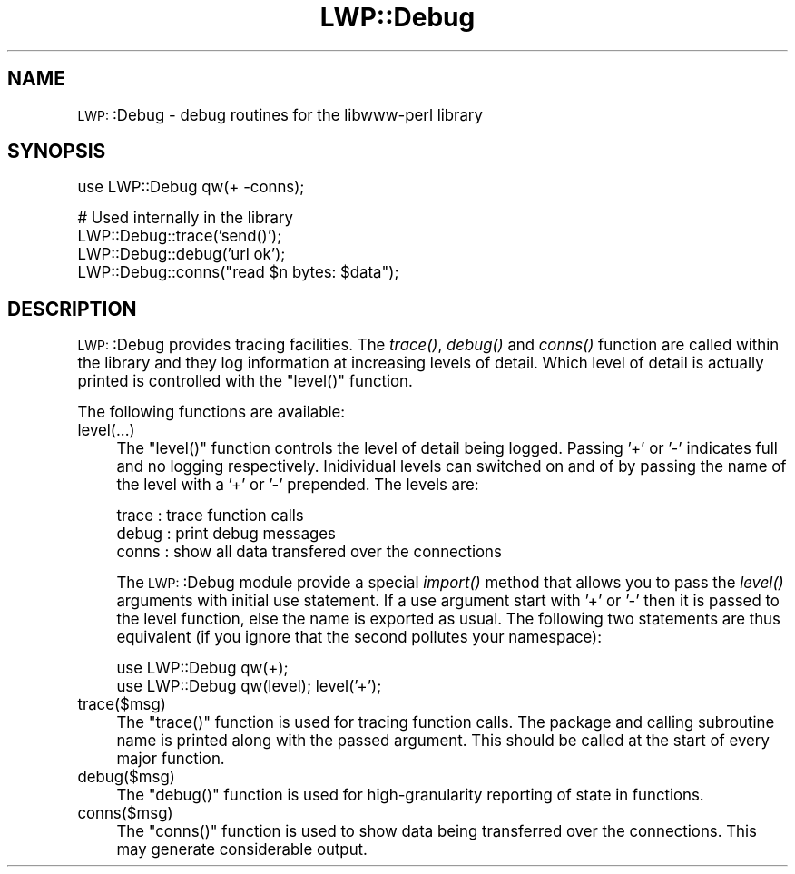 .\" Automatically generated by Pod::Man version 1.15
.\" Mon Apr 23 13:02:56 2001
.\"
.\" Standard preamble:
.\" ======================================================================
.de Sh \" Subsection heading
.br
.if t .Sp
.ne 5
.PP
\fB\\$1\fR
.PP
..
.de Sp \" Vertical space (when we can't use .PP)
.if t .sp .5v
.if n .sp
..
.de Ip \" List item
.br
.ie \\n(.$>=3 .ne \\$3
.el .ne 3
.IP "\\$1" \\$2
..
.de Vb \" Begin verbatim text
.ft CW
.nf
.ne \\$1
..
.de Ve \" End verbatim text
.ft R

.fi
..
.\" Set up some character translations and predefined strings.  \*(-- will
.\" give an unbreakable dash, \*(PI will give pi, \*(L" will give a left
.\" double quote, and \*(R" will give a right double quote.  | will give a
.\" real vertical bar.  \*(C+ will give a nicer C++.  Capital omega is used
.\" to do unbreakable dashes and therefore won't be available.  \*(C` and
.\" \*(C' expand to `' in nroff, nothing in troff, for use with C<>
.tr \(*W-|\(bv\*(Tr
.ds C+ C\v'-.1v'\h'-1p'\s-2+\h'-1p'+\s0\v'.1v'\h'-1p'
.ie n \{\
.    ds -- \(*W-
.    ds PI pi
.    if (\n(.H=4u)&(1m=24u) .ds -- \(*W\h'-12u'\(*W\h'-12u'-\" diablo 10 pitch
.    if (\n(.H=4u)&(1m=20u) .ds -- \(*W\h'-12u'\(*W\h'-8u'-\"  diablo 12 pitch
.    ds L" ""
.    ds R" ""
.    ds C` ""
.    ds C' ""
'br\}
.el\{\
.    ds -- \|\(em\|
.    ds PI \(*p
.    ds L" ``
.    ds R" ''
'br\}
.\"
.\" If the F register is turned on, we'll generate index entries on stderr
.\" for titles (.TH), headers (.SH), subsections (.Sh), items (.Ip), and
.\" index entries marked with X<> in POD.  Of course, you'll have to process
.\" the output yourself in some meaningful fashion.
.if \nF \{\
.    de IX
.    tm Index:\\$1\t\\n%\t"\\$2"
..
.    nr % 0
.    rr F
.\}
.\"
.\" For nroff, turn off justification.  Always turn off hyphenation; it
.\" makes way too many mistakes in technical documents.
.hy 0
.if n .na
.\"
.\" Accent mark definitions (@(#)ms.acc 1.5 88/02/08 SMI; from UCB 4.2).
.\" Fear.  Run.  Save yourself.  No user-serviceable parts.
.bd B 3
.    \" fudge factors for nroff and troff
.if n \{\
.    ds #H 0
.    ds #V .8m
.    ds #F .3m
.    ds #[ \f1
.    ds #] \fP
.\}
.if t \{\
.    ds #H ((1u-(\\\\n(.fu%2u))*.13m)
.    ds #V .6m
.    ds #F 0
.    ds #[ \&
.    ds #] \&
.\}
.    \" simple accents for nroff and troff
.if n \{\
.    ds ' \&
.    ds ` \&
.    ds ^ \&
.    ds , \&
.    ds ~ ~
.    ds /
.\}
.if t \{\
.    ds ' \\k:\h'-(\\n(.wu*8/10-\*(#H)'\'\h"|\\n:u"
.    ds ` \\k:\h'-(\\n(.wu*8/10-\*(#H)'\`\h'|\\n:u'
.    ds ^ \\k:\h'-(\\n(.wu*10/11-\*(#H)'^\h'|\\n:u'
.    ds , \\k:\h'-(\\n(.wu*8/10)',\h'|\\n:u'
.    ds ~ \\k:\h'-(\\n(.wu-\*(#H-.1m)'~\h'|\\n:u'
.    ds / \\k:\h'-(\\n(.wu*8/10-\*(#H)'\z\(sl\h'|\\n:u'
.\}
.    \" troff and (daisy-wheel) nroff accents
.ds : \\k:\h'-(\\n(.wu*8/10-\*(#H+.1m+\*(#F)'\v'-\*(#V'\z.\h'.2m+\*(#F'.\h'|\\n:u'\v'\*(#V'
.ds 8 \h'\*(#H'\(*b\h'-\*(#H'
.ds o \\k:\h'-(\\n(.wu+\w'\(de'u-\*(#H)/2u'\v'-.3n'\*(#[\z\(de\v'.3n'\h'|\\n:u'\*(#]
.ds d- \h'\*(#H'\(pd\h'-\w'~'u'\v'-.25m'\f2\(hy\fP\v'.25m'\h'-\*(#H'
.ds D- D\\k:\h'-\w'D'u'\v'-.11m'\z\(hy\v'.11m'\h'|\\n:u'
.ds th \*(#[\v'.3m'\s+1I\s-1\v'-.3m'\h'-(\w'I'u*2/3)'\s-1o\s+1\*(#]
.ds Th \*(#[\s+2I\s-2\h'-\w'I'u*3/5'\v'-.3m'o\v'.3m'\*(#]
.ds ae a\h'-(\w'a'u*4/10)'e
.ds Ae A\h'-(\w'A'u*4/10)'E
.    \" corrections for vroff
.if v .ds ~ \\k:\h'-(\\n(.wu*9/10-\*(#H)'\s-2\u~\d\s+2\h'|\\n:u'
.if v .ds ^ \\k:\h'-(\\n(.wu*10/11-\*(#H)'\v'-.4m'^\v'.4m'\h'|\\n:u'
.    \" for low resolution devices (crt and lpr)
.if \n(.H>23 .if \n(.V>19 \
\{\
.    ds : e
.    ds 8 ss
.    ds o a
.    ds d- d\h'-1'\(ga
.    ds D- D\h'-1'\(hy
.    ds th \o'bp'
.    ds Th \o'LP'
.    ds ae ae
.    ds Ae AE
.\}
.rm #[ #] #H #V #F C
.\" ======================================================================
.\"
.IX Title "LWP::Debug 3"
.TH LWP::Debug 3 "libwww-perl-5.51" "1997-12-02" "User Contributed Perl Documentation"
.UC
.SH "NAME"
\&\s-1LWP:\s0:Debug \- debug routines for the libwww-perl library
.SH "SYNOPSIS"
.IX Header "SYNOPSIS"
.Vb 1
\& use LWP::Debug qw(+ -conns);
.Ve
.Vb 4
\& # Used internally in the library
\& LWP::Debug::trace('send()');
\& LWP::Debug::debug('url ok');
\& LWP::Debug::conns("read $n bytes: $data");
.Ve
.SH "DESCRIPTION"
.IX Header "DESCRIPTION"
\&\s-1LWP:\s0:Debug provides tracing facilities. The \fItrace()\fR, \fIdebug()\fR and
\&\fIconns()\fR function are called within the library and they log
information at increasing levels of detail. Which level of detail is
actually printed is controlled with the \f(CW\*(C`level()\*(C'\fR function.
.PP
The following functions are available:
.Ip "level(...)" 4
.IX Item "level(...)"
The \f(CW\*(C`level()\*(C'\fR function controls the level of detail being
logged. Passing '+' or '\-' indicates full and no logging
respectively. Inidividual levels can switched on and of by passing the
name of the level with a '+' or '\-' prepended.  The levels are:
.Sp
.Vb 3
\&  trace   : trace function calls
\&  debug   : print debug messages
\&  conns   : show all data transfered over the connections
.Ve
The \s-1LWP:\s0:Debug module provide a special \fIimport()\fR method that allows
you to pass the \fIlevel()\fR arguments with initial use statement.  If a
use argument start with '+' or '\-' then it is passed to the level
function, else the name is exported as usual.  The following two
statements are thus equivalent (if you ignore that the second pollutes
your namespace):
.Sp
.Vb 2
\&  use LWP::Debug qw(+);
\&  use LWP::Debug qw(level); level('+');
.Ve
.Ip "trace($msg)" 4
.IX Item "trace($msg)"
The \f(CW\*(C`trace()\*(C'\fR function is used for tracing function
calls. The package and calling subroutine name is
printed along with the passed argument. This should
be called at the start of every major function.
.Ip "debug($msg)" 4
.IX Item "debug($msg)"
The \f(CW\*(C`debug()\*(C'\fR function is used for high-granularity
reporting of state in functions.
.Ip "conns($msg)" 4
.IX Item "conns($msg)"
The \f(CW\*(C`conns()\*(C'\fR function is used to show data being
transferred over the connections. This may generate
considerable output.
